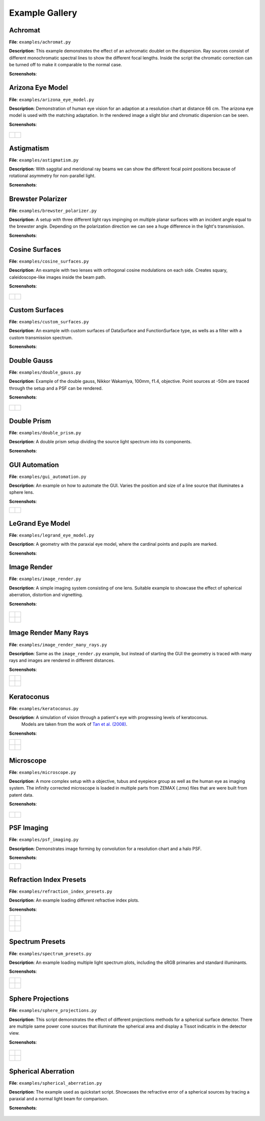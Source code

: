 .. _examples:

################
Example Gallery
################


Achromat
----------------------

**File**: ``examples/achromat.py``

**Description**: This example demonstrates the effect of an achromatic doublet on the dispersion. Ray sources consist of different monochromatic spectral lines to show the different focal lengths. Inside the script the chromatic correction can be turned off to make it comparable to the normal case.

**Screenshots**:

.. figure:: ./images/example_achromat1.png
   :width: 600
   :align: center

.. figure:: ./images/example_achromat2.png
   :width: 600
   :align: center

Arizona Eye Model
----------------------

**File**: ``examples/arizona_eye_model.py``

**Description**: Demonstration of human eye vision for an adaption at a resolution chart at distance 66 cm. The arizona eye model is used with the matching adaptation. In the rendered image a slight blur and chromatic dispersion can be seen.

**Screenshots**:


.. figure:: images/arizona_eye_scene.png
   :align: center
   :width: 600

.. list-table::
   :class: table-borderless

   * - .. figure:: images/example_arizona_render1.svg
          :width: 400
          :align: center
   
     - .. figure:: images/example_arizona_render2.svg
          :width: 400
          :align: center

Astigmatism
----------------------

**File**: ``examples/astigmatism.py``

**Description**: With saggital and meridional ray beams we can show the different focal point positions because of rotational asymmetry for non-parallel light. 

**Screenshots**:

.. figure:: ./images/example_astigmatism1.png
   :width: 600
   :align: center

.. figure:: ./images/example_astigmatism2.png
   :width: 600
   :align: center

Brewster Polarizer
----------------------

**File**: ``examples/brewster_polarizer.py``

**Description**: A setup with three different light rays impinging on multiple planar surfaces with an incident angle equal to the brewster angle. Depending on the polarization direction we can see a huge difference in the light's transmission.

**Screenshots**:

.. figure:: images/example_brewster.png
   :align: center
   :width: 600

Cosine Surfaces
----------------------

**File**: ``examples/cosine_surfaces.py``

**Description**: An example with two lenses with orthogonal cosine modulations on each side. Creates squary, caleidoscope-like images inside the beam path.

**Screenshots**:

.. figure:: ./images/example_cosine_surfaces1.png
   :width: 600
   :align: center

.. list-table::
   :class: table-borderless

   * - .. figure:: ./images/example_cosine_surfaces2.svg
          :align: center
          :width: 400

     - .. figure:: ./images/example_cosine_surfaces3.svg     
          :align: center
          :width: 400


Custom Surfaces
----------------------

**File**: ``examples/custom_surfaces.py``

**Description**: An example with custom surfaces of DataSurface and FunctionSurface type, as wells as a filter with a custom transmission spectrum.

**Screenshots**:

.. figure:: images/example_custom_surfaces.png
   :align: center
   :width: 600


Double Gauss
----------------------

**File**: ``examples/double_gauss.py``

**Description**: Example of the double gauss, Nikkor Wakamiya, 100mm, f1.4, objective. Point sources at -50m are traced through the setup and a PSF can be rendered.                

**Screenshots**:

.. figure:: images/example_double_gauss.png
   :align: center
   :width: 600

.. list-table::
   :class: table-borderless

   * - .. figure:: ./images/example_double_gauss2.svg
          :align: center
          :width: 400

     - .. figure:: ./images/example_double_gauss3.svg
          :align: center
          :width: 400


Double Prism
----------------------

**File**: ``examples/double_prism.py``

**Description**: A double prism setup dividing the source light spectrum into its components.

**Screenshots**:

.. figure:: images/example_double_prism.png
   :align: center
   :width: 600

.. figure:: ./images/color_dispersive1.svg
   :width: 500
   :align: center
.. figure:: ./images/color_dispersive2.svg
   :width: 500
   :align: center
.. figure:: ./images/color_dispersive3.svg
   :width: 500
   :align: center

GUI Automation
----------------------

**File**: ``examples/gui_automation.py``

**Description**: An example on how to automate the GUI. Varies the position and size of a line source that illuminates a sphere lens.

**Screenshots**:

.. list-table::
   :class: table-borderless

   * - .. figure:: ./images/example_gui_automation_1.png
          :align: center
          :width: 400

     - .. figure:: ./images/example_gui_automation_2.png
          :align: center
          :width: 400
     

LeGrand Eye Model
----------------------

**File**: ``examples/legrand_eye_model.py``

**Description**: A geometry with the paraxial eye model, where the cardinal points and pupils are marked.

**Screenshots**:

.. figure:: images/example_legrand1.png
   :width: 600
   :align: center

.. figure:: images/example_legrand2.png
   :width: 600
   :align: center

Image Render
----------------------

**File**: ``examples/image_render.py``

**Description**: A simple imaging system consisting of one lens. Suitable example to showcase the effect of spherical aberration, distortion and vignetting.

**Screenshots**:

.. figure:: images/example_image_rgb.png
   :width: 600
   :align: center

.. list-table::
   :class: table-borderless

   * - .. figure:: ./images/rgb_render_srgb1.svg
          :align: center
          :width: 400

     - .. figure:: ./images/rgb_render_lightness.svg
          :align: center
          :width: 400
     
   * - .. figure:: ./images/rgb_render_hue.svg
          :align: center
          :width: 400
    
     - .. figure:: ./images/rgb_render_illuminance.svg
          :align: center
          :width: 400
     

Image Render Many Rays
-------------------------

**File**: ``examples/image_render_many_rays.py``

**Description**: Same as the ``image_render.py`` example, but instead of starting the GUI the geometry is traced with many rays and images are rendered in different distances.

**Screenshots**:

.. list-table::
   :class: table-borderless

   * - .. figure:: images/example_rgb_render1.svg
          :align: center
          :width: 400

     - .. figure:: images/example_rgb_render2.svg
          :align: center
          :width: 400

   * - .. figure:: images/example_rgb_render3.svg
          :align: center
          :width: 400

     - .. figure:: images/example_rgb_render4.svg
          :align: center
          :width: 400

Keratoconus
----------------------

**File**: ``examples/keratoconus.py``

**Description**: A simulation of vision through a patient's eye with progressing levels of keratoconus.
  Models are taken from the work of `Tan et al. (2008) <https://jov.arvojournals.org/article.aspx?articleid=2158188>`__.


**Screenshots**:

.. list-table::
   :class: table-borderless

   * - .. figure:: ./images/example_keratoconus_1.svg
          :align: center
          :width: 400

     - .. figure:: ./images/example_keratoconus_2.svg
          :align: center
          :width: 400
     
   * - .. figure:: ./images/example_keratoconus_3.svg
          :align: center
          :width: 400
    
     - .. figure:: ./images/example_keratoconus_4.svg
          :align: center
          :width: 400

Microscope
----------------------

**File**: ``examples/microscope.py``

**Description**: A more complex setup with a objective, tubus and eyepiece group as well as the human eye as imaging system. 
The infinity corrected microscope is loaded in multiple parts from ZEMAX (.zmx) files that are were built from patent data.

**Screenshots**:

.. figure:: images/example_microscope0.png
   :width: 100%
   :align: center

.. list-table::
   :class: table-borderless

   * - .. figure:: images/example_microscope1.svg
          :width: 400
          :align: center

     - .. figure:: images/example_microscope2.svg
          :width: 400
          :align: center



PSF Imaging
----------------------

**File**: ``examples/psf_imaging.py``

**Description**: Demonstrates image forming by convolution for a resolution chart and a halo PSF.

**Screenshots**:

.. list-table::
   :class: table-borderless

   * - .. figure:: ./images/example_psf1.svg
          :align: center
          :width: 400

   
     - .. figure:: ./images/example_psf2.svg
          :align: center
          :width: 400


.. figure:: ./images/example_psf3.svg
   :align: center
   :width: 400


Refraction Index Presets
--------------------------

**File**: ``examples/refraction_index_presets.py``

**Description**: An example loading different refractive index plots.

**Screenshots**:


.. list-table::
   :class: table-borderless

   * - .. figure:: ./images/glass_presets_n.svg
          :width: 400
          :align: center

     - .. figure:: ./images/glass_presets_V.svg
          :width: 400
          :align: center

   * - .. figure:: ./images/plastics_presets_n.svg
          :width: 400
          :align: center

     - .. figure:: ./images/plastics_presets_V.svg
          :width: 400
          :align: center

   * - .. figure:: ./images/misc_presets_n.svg
          :width: 400
          :align: center

     - .. figure:: ./images/misc_presets_V.svg
          :width: 400
          :align: center


Spectrum Presets
----------------------

**File**: ``examples/spectrum_presets.py``

**Description**: An example loading multiple light spectrum plots, including the sRGB primaries and standard illuminants.

**Screenshots**:


.. list-table::
   :class: table-borderless

   * - .. figure:: ./images/Standard_illuminants.svg
          :width: 400
          :align: center
  
     - .. figure:: ./images/LED_illuminants.svg
          :width: 400
          :align: center
   
   * - .. figure:: ./images/Fluor_illuminants.svg
          :width: 400
          :align: center
  
     - .. figure:: ./images/srgb_spectrum.svg
          :width: 400
          :align: center

.. figure:: ./images/cie_cmf.svg
   :width: 400
   :align: center

  

Sphere Projections
----------------------

**File**: ``examples/sphere_projections.py``

**Description**: This script demonstrates the effect of different projections methods for a spherical surface detector. There are multiple same power cone sources that illuminate the spherical area and display a Tissot indicatrix in the detector view.

**Screenshots**:


.. figure:: images/example_sphere_projections.png
   :align: center
   :width: 600

.. list-table::
   :class: table-borderless

   * - .. figure:: ./images/indicatrix_equidistant.svg
          :align: center
          :width: 300

     - .. figure:: ./images/indicatrix_equal_area.svg
          :align: center
          :width: 300

   * - .. figure:: ./images/indicatrix_stereographic.svg
          :align: center
          :width: 300

     - .. figure:: ./images/indicatrix_orthographic.svg
          :align: center
          :width: 300


Spherical Aberration
----------------------

**File**: ``examples/spherical_aberration.py``

**Description**: The example used as quickstart script. Showcases the refractive error of a spherical sources by tracing a paraxial and a normal light beam for comparison.

**Screenshots**:

.. figure:: images/example_spherical_aberration1.png
   :align: center
   :width: 600

.. figure:: images/example_spherical_aberration2.png
   :align: center
   :width: 600


